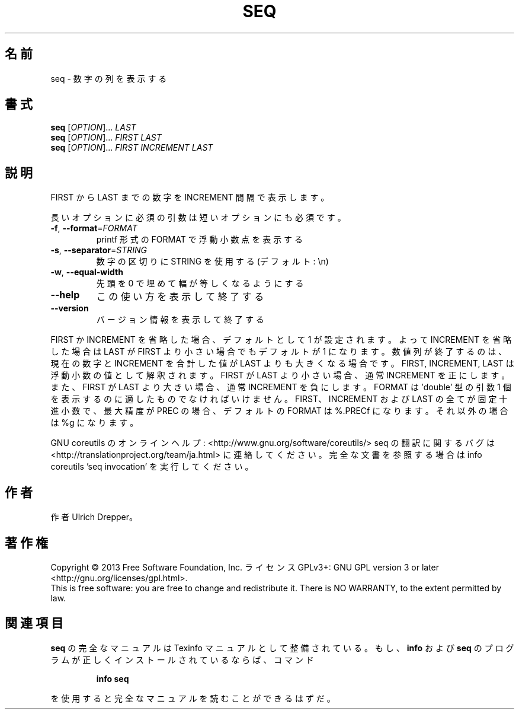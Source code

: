 .\" DO NOT MODIFY THIS FILE!  It was generated by help2man 1.43.3.
.TH SEQ "1" "2014年5月" "GNU coreutils" "ユーザーコマンド"
.SH 名前
seq \- 数字の列を表示する
.SH 書式
.B seq
[\fIOPTION\fR]... \fILAST\fR
.br
.B seq
[\fIOPTION\fR]... \fIFIRST LAST\fR
.br
.B seq
[\fIOPTION\fR]... \fIFIRST INCREMENT LAST\fR
.SH 説明
.\" Add any additional description here
.PP
FIRST から LAST までの数字を INCREMENT 間隔で表示します。
.PP
長いオプションに必須の引数は短いオプションにも必須です。
.TP
\fB\-f\fR, \fB\-\-format\fR=\fIFORMAT\fR
printf 形式の FORMAT で浮動小数点を表示する
.TP
\fB\-s\fR, \fB\-\-separator\fR=\fISTRING\fR
数字の区切りに STRING を使用する (デフォルト: \en)
.TP
\fB\-w\fR, \fB\-\-equal\-width\fR
先頭を 0 で埋めて幅が等しくなるようにする
.TP
\fB\-\-help\fR
この使い方を表示して終了する
.TP
\fB\-\-version\fR
バージョン情報を表示して終了する
.PP
FIRST か INCREMENT を省略した場合、デフォルトとして 1 が設定されます。よって
INCREMENT を省略した場合は LAST が FIRST より小さい場合でもデフォルトが 1 に
なります。数値列が終了するのは、現在の数字と INCREMENT を合計した値が LAST
よりも大きくなる場合です。
FIRST, INCREMENT, LAST は浮動小数の値として解釈されます。
FIRST が LAST より小さい場合、通常 INCREMENT を正にします。
また、FIRST が LAST より大きい場合、通常 INCREMENT を負にします。
FORMAT は 'double' 型の引数 1 個を表示するのに適したものでなければいけません。
FIRST、INCREMENT および LAST の全てが固定十進小数で 、最大精度が PREC の場合、
デフォルトの FORMAT は %.PRECf になります。それ以外の場合は %g になります。
.PP
GNU coreutils のオンラインヘルプ: <http://www.gnu.org/software/coreutils/>
seq の翻訳に関するバグは <http://translationproject.org/team/ja.html> に連絡してください。
完全な文書を参照する場合は info coreutils 'seq invocation' を実行してください。
.SH 作者
作者 Ulrich Drepper。
.SH 著作権
Copyright \(co 2013 Free Software Foundation, Inc.
ライセンス GPLv3+: GNU GPL version 3 or later <http://gnu.org/licenses/gpl.html>.
.br
This is free software: you are free to change and redistribute it.
There is NO WARRANTY, to the extent permitted by law.
.SH 関連項目
.B seq
の完全なマニュアルは Texinfo マニュアルとして整備されている。もし、
.B info
および
.B seq
のプログラムが正しくインストールされているならば、コマンド
.IP
.B info seq
.PP
を使用すると完全なマニュアルを読むことができるはずだ。
